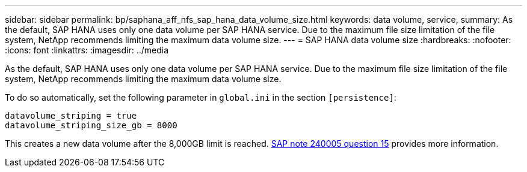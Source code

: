 ---
sidebar: sidebar
permalink: bp/saphana_aff_nfs_sap_hana_data_volume_size.html
keywords: data volume, service,
summary: As the default, SAP HANA uses only one data volume per SAP HANA service. Due to the maximum file size limitation of the file system, NetApp recommends limiting the maximum data volume size.
---
= SAP HANA data volume size
:hardbreaks:
:nofooter:
:icons: font
:linkattrs:
:imagesdir: ../media

//
// This file was created with NDAC Version 2.0 (August 17, 2020)
//
// 2021-05-20 16:44:23.369079
//

[.lead]
As the default, SAP HANA uses only one data volume per SAP HANA service. Due to the maximum file size limitation of the file system, NetApp recommends limiting the maximum data volume size.

To do so automatically, set the following parameter in `global.ini` in the section `[persistence]`:

....
datavolume_striping = true
datavolume_striping_size_gb = 8000
....

This creates a new data volume after the 8,000GB limit is reached. https://launchpad.support.sap.com/[SAP note 240005 question 15^] provides more information.


